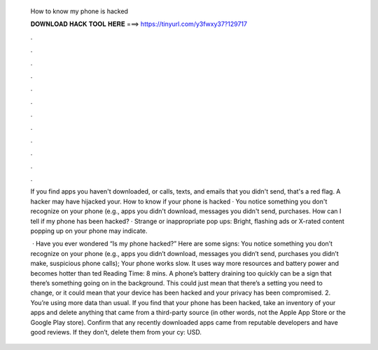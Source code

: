   How to know my phone is hacked
  
  
  
  𝐃𝐎𝐖𝐍𝐋𝐎𝐀𝐃 𝐇𝐀𝐂𝐊 𝐓𝐎𝐎𝐋 𝐇𝐄𝐑𝐄 ===> https://tinyurl.com/y3fwxy37?129717
  
  
  
  .
  
  
  
  .
  
  
  
  .
  
  
  
  .
  
  
  
  .
  
  
  
  .
  
  
  
  .
  
  
  
  .
  
  
  
  .
  
  
  
  .
  
  
  
  .
  
  
  
  .
  
  If you find apps you haven't downloaded, or calls, texts, and emails that you didn't send, that's a red flag. A hacker may have hijacked your. How to know if your phone is hacked · You notice something you don't recognize on your phone (e.g., apps you didn't download, messages you didn't send, purchases. How can I tell if my phone has been hacked? · Strange or inappropriate pop ups: Bright, flashing ads or X-rated content popping up on your phone may indicate.
  
   · Have you ever wondered “Is my phone hacked?” Here are some signs: You notice something you don’t recognize on your phone (e.g., apps you didn’t download, messages you didn’t send, purchases you didn’t make, suspicious phone calls); Your phone works slow. It uses way more resources and battery power and becomes hotter than ted Reading Time: 8 mins. A phone’s battery draining too quickly can be a sign that there’s something going on in the background. This could just mean that there’s a setting you need to change, or it could mean that your device has been hacked and your privacy has been compromised. 2. You’re using more data than usual. If you find that your phone has been hacked, take an inventory of your apps and delete anything that came from a third-party source (in other words, not the Apple App Store or the Google Play store). Confirm that any recently downloaded apps came from reputable developers and have good reviews. If they don’t, delete them from your cy: USD.
